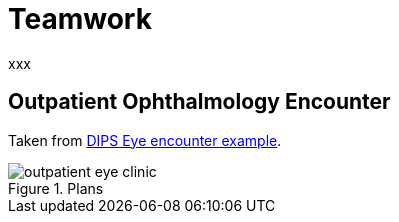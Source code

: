 = Teamwork

xxx

== Outpatient Ophthalmology Encounter

Taken from https://github.com/bjornna/TP-examples/blob/master/16-eye_outpatient/index.adoc[DIPS Eye encounter example].

[.text-center]
.Plans
image::{diagrams_uri}/outpatient_eye_clinic.svg[id=outpatient_eye_clinic, align="center"]

